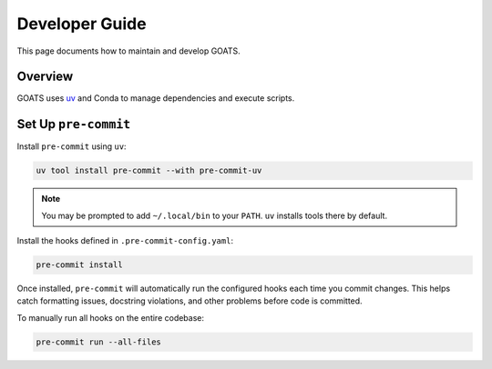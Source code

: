 Developer Guide
===============

This page documents how to maintain and develop GOATS.

Overview
--------

GOATS uses `uv <https://github.com/astral-sh/uv>`_ and Conda to manage dependencies and execute scripts.

Set Up ``pre-commit``
---------------------

Install ``pre-commit`` using ``uv``:

.. code-block:: bash

   uv tool install pre-commit --with pre-commit-uv

.. note::

   You may be prompted to add ``~/.local/bin`` to your ``PATH``. ``uv`` installs tools there by default.

Install the hooks defined in ``.pre-commit-config.yaml``:

.. code-block:: bash

   pre-commit install

Once installed, ``pre-commit`` will automatically run the configured hooks each time you commit changes.
This helps catch formatting issues, docstring violations, and other problems before code is committed.

To manually run all hooks on the entire codebase:

.. code-block:: bash

   pre-commit run --all-files
